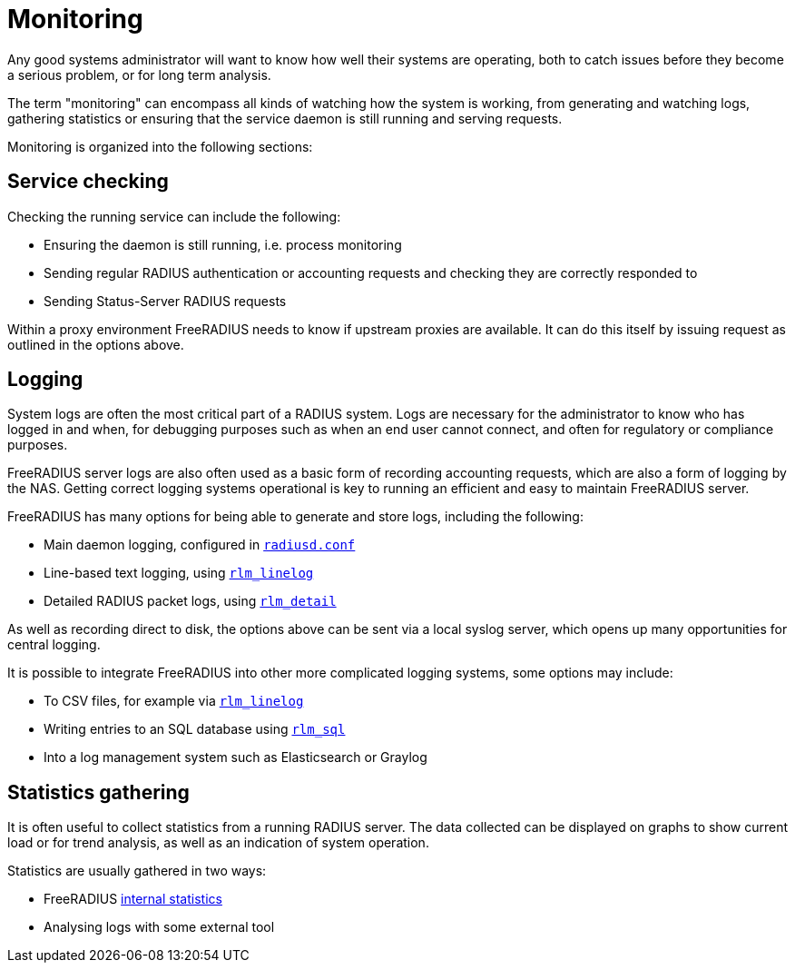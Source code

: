 = Monitoring

Any good systems administrator will want to know how well
their systems are operating, both to catch issues before they
become a serious problem, or for long term analysis.

The term "monitoring" can encompass all kinds of watching how the
system is working, from generating and watching logs, gathering
statistics or ensuring that the service daemon is still running
and serving requests.

Monitoring is organized into the following sections:

== Service checking

Checking the running service can include the following:

* Ensuring the daemon is still running, i.e. process monitoring
* Sending regular RADIUS authentication or accounting requests and checking they are correctly responded to
* Sending Status-Server RADIUS requests

Within a proxy environment FreeRADIUS needs to know if upstream
proxies are available. It can do this itself by issuing request as outlined in the options above.

== Logging

System logs are often the most critical part of a RADIUS system.
Logs are necessary for the administrator to know who has logged in
and when, for debugging purposes such as when an end user cannot
connect, and often for regulatory or compliance purposes.

FreeRADIUS server logs are also often used as a basic form of
recording accounting requests, which are also a
form of logging by the NAS. Getting correct logging systems
operational is key to running an efficient and easy to maintain
FreeRADIUS server.

FreeRADIUS has many options for being able to generate and store
logs, including the following:

* Main daemon logging, configured in xref:reference:raddb/radiusd.conf.adoc[`radiusd.conf`]
* Line-based text logging, using xref:reference:raddb/mods-available/linelog.adoc[`rlm_linelog`]
* Detailed RADIUS packet logs, using xref:reference:raddb/mods-available/detail.adoc[`rlm_detail`]

As well as recording direct to disk, the options above can be sent via a
local syslog server, which opens up many opportunities for central
logging.

It is possible to integrate FreeRADIUS into other more complicated
logging systems, some options may include:

* To CSV files, for example via xref:reference:raddb/mods-available/linelog.adoc[`rlm_linelog`]
* Writing entries to an SQL database using xref:reference:raddb/mods-available/sql.adoc[`rlm_sql`]
* Into a log management system such as Elasticsearch or Graylog


== Statistics gathering

It is often useful to collect statistics from a running RADIUS
server. The data collected can be displayed on graphs to show current load or
for trend analysis, as well as an indication of system operation.

Statistics are usually gathered in two ways:

* FreeRADIUS xref:monitoring/statistics.adoc[internal statistics]
* Analysing logs with some external tool
